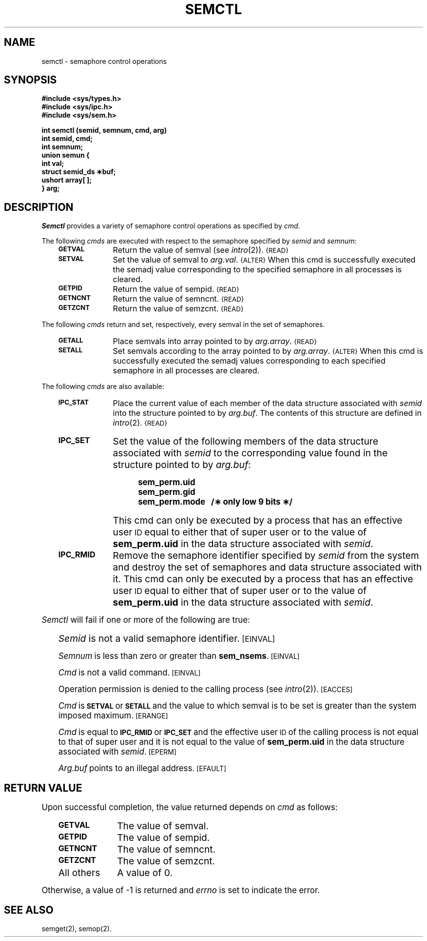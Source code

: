 '\"macro stdmacro
.tr ~ 
.TH SEMCTL 2
.SH NAME
semctl \- semaphore control operations
.SH SYNOPSIS
.B #include <sys/types.h>
.br
.B #include <sys/ipc.h>
.br
.B #include <sys/sem.h>
.PP
.nf
.B "int semctl (semid, semnum, cmd, arg)"
.B int semid, cmd;
.B int semnum;
.B union semun {
.B ~~~~~int val;
.B ~~~~~struct semid_ds \(**buf;
.B ~~~~~ushort array[ ];
.B } arg;
.fi
.tr ~~
.SH DESCRIPTION
.I Semctl\^
provides a variety of semaphore control operations as specified by
.IR cmd .
.PP
The following
.I cmds
are executed with respect to the semaphore specified by
.IR semid\^ " and " semnum :
.RS .3i
.TP \w'\f3IPC_RMID\fP\ \ 'u
.SM
.B GETVAL
Return the value of semval (see
.IR intro\^ (2)).
.SM {READ}
.TP \w'\f3IPC_RMID\fP\ \ 'u
.SM
.B SETVAL
Set the value of semval to
.IR arg.val .
.SM {ALTER}
When this cmd is successfully executed the semadj value corresponding to the
specified semaphore in all processes is cleared.
.TP \w'\f3IPC_RMID\fP\ \ 'u
.SM
.B GETPID
Return the value of sempid.
.SM {READ}
.TP \w'\f3IPC_RMID\fP\ \ 'u
.SM
.B GETNCNT
Return the value of semncnt.
.SM {READ}
.TP \w'\f3IPC_RMID\fP\ \ 'u
.SM
.B GETZCNT
Return the value of semzcnt.
.SM {READ}
.RE
.PP
The following
.I cmds
return and set, respectively, every semval in the set of semaphores.
.RS .3i
.TP \w'\f3IPC_RMID\fP\ \ 'u
.SM
.B GETALL
Place semvals into array pointed to by
.IR arg.array .
.SM {READ}
.TP \w'\f3IPC_RMID\fP\ \ 'u
.SM
.B SETALL
Set semvals according to the array pointed to by
.IR arg.array .
.SM {ALTER}
When this cmd is successfully executed the semadj values corresponding to each
specified semaphore in all processes are cleared.
.RE
.PP
The following
.I cmds
are also available:
.RS .3i
.TP \w'\f3IPC_RMID\fP\ \ 'u
.SM
.B IPC_STAT
Place the current value of each member of the data structure associated with
.I semid\^
into the structure pointed to by
.IR arg.buf .
The contents of this structure are defined in
.IR intro\^ (2).
.SM {READ}
.bp
.TP \w'\f3IPC_RMID\fP\ \ 'u
.SM
.B IPC_SET
Set the value of the following members of the data structure associated with
.I semid\^
to the corresponding value found in the structure pointed to by
.IR arg.buf :
.IP "" \w'\f3IPC_RMID\fP\ \ \ \ \ \ \ 'u
.nf
.B sem_perm.uid
.B sem_perm.gid
.B "sem_perm.mode\ \  /\(** only low 9 bits \(**/"
.fi
.IP "" \w'\f3IPC_RMID\fP\ \ 'u
This cmd can only be executed by a process that has an effective user
.SM ID
equal to either that of super user or to the value of
.B sem_perm.uid
in the data structure associated with
.IR semid .
.TP \w'\f3IPC_RMID\fP\ \ 'u
.SM
.B IPC_RMID
Remove the semaphore identifier specified by
.I semid\^
from the system and destroy the set of semaphores and data structure
associated with it.
This cmd can only be executed by a process that has an effective user
.SM ID
equal to either that of super user or to the value of
.B sem_perm.uid
in the data structure associated with
.IR semid .
.RE
.PP
.I Semctl\^
will fail if one or more of the following are true:
.IP "" .3i
.I Semid\^
is not a valid semaphore identifier.
.SM
\%[EINVAL]
.IP
.I Semnum\^
is less than zero or greater than
.BR sem_nsems .
.SM
\%[EINVAL]
.IP
.I Cmd\^
is not a valid command.
.SM
\%[EINVAL]
.IP
Operation permission is denied to the calling process (see
.IR intro\^ (2)).
.SM
\%[EACCES]
.IP
.I Cmd\^
is
.SM
.B SETVAL
or
.SM
.B SETALL
and the value to which semval is to be set is greater than
the system imposed maximum.
.SM
\%[ERANGE]
.IP
.I Cmd\^
is equal to
.SM
.B IPC_RMID
or
.SM
.B IPC_SET
and the effective user
.SM ID
of the calling process is not equal to that of super user and it is
not equal to the value of
.B sem_perm.uid
in the data structure associated with
.IR semid .
.SM
\%[EPERM]
.IP
.I Arg.buf\^
points to an illegal address.
.SM
\%[EFAULT]
.SH "RETURN VALUE"
Upon successful completion,
the value returned depends on
.I cmd\^
as follows:
.PD 0
.RS .3i
.TP \w'\f3\s-1GETNCNT\ \ \ \ 'u
.SM
.B GETVAL
The value of semval.
.TP
.SM
.B GETPID
The value of sempid.
.TP
.SM
.B GETNCNT
The value of semncnt.
.TP
.SM
.B GETZCNT
The value of semzcnt.
.TP
All others
A value of 0.
.RE
.PD
.PP
Otherwise, a value of \-1 is returned and
.I errno\^
is set to indicate the error.
.SH SEE ALSO
semget(2), semop(2).
.\"	@(#)semctl.2	5.1 of 11/1/83
